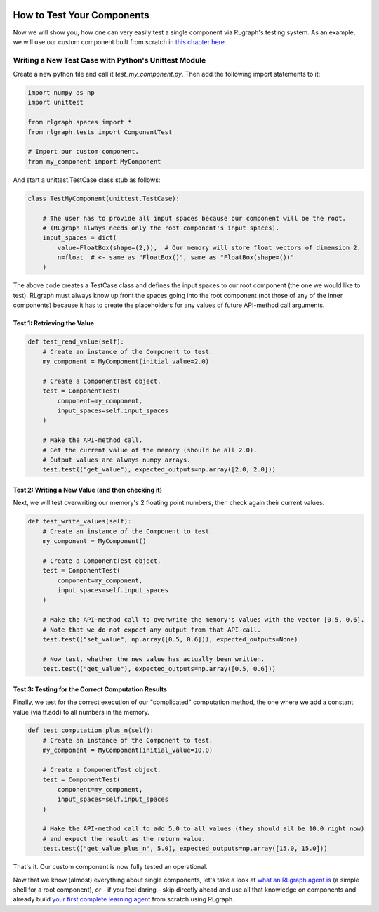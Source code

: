 .. Copyright 2018 The RLgraph authors. All Rights Reserved.
   Licensed under the Apache License, Version 2.0 (the "License");
   you may not use this file except in compliance with the License.
   You may obtain a copy of the License at
   http://www.apache.org/licenses/LICENSE-2.0
   Unless required by applicable law or agreed to in writing, software
   distributed under the License is distributed on an "AS IS" BASIS,
   WITHOUT WARRANTIES OR CONDITIONS OF ANY KIND, either express or implied.
   See the License for the specific language governing permissions and
   limitations under the License.
   ============================================================================

.. image:: images/rlcore-logo-full.png
   :scale: 25%
   :alt:

How to Test Your Components
===========================

Now we will show you, how one can very easily test a single component via RLgraph's testing system.
As an example, we will use our custom component built from scratch in
`this chapter here <how_to_write_your_own_component.rst>`_.


Writing a New Test Case with Python's Unittest Module
-----------------------------------------------------

Create a new python file and call it `test_my_component.py`. Then add the following import statements to it:

.. code-block:: python

   import numpy as np
   import unittest

   from rlgraph.spaces import *
   from rlgraph.tests import ComponentTest

   # Import our custom component.
   from my_component import MyComponent


And start a unittest.TestCase class stub as follows:

.. code-block:: python

   class TestMyComponent(unittest.TestCase):

       # The user has to provide all input spaces because our component will be the root.
       # (RLgraph always needs only the root component's input spaces).
       input_spaces = dict(
           value=FloatBox(shape=(2,)),  # Our memory will store float vectors of dimension 2.
           n=float  # <- same as "FloatBox()", same as "FloatBox(shape=())"
       )

The above code creates a TestCase class and defines the input spaces to our root component (the one we would like to
test). RLgraph must always know up front the spaces going into the root component (not those of any of the inner
components) because it has to create the placeholders for any values of future API-method call arguments.

Test 1: Retrieving the Value
++++++++++++++++++++++++++++

.. code-block:: python

    def test_read_value(self):
        # Create an instance of the Component to test.
        my_component = MyComponent(initial_value=2.0)

        # Create a ComponentTest object.
        test = ComponentTest(
            component=my_component,
            input_spaces=self.input_spaces
        )

        # Make the API-method call.
        # Get the current value of the memory (should be all 2.0).
        # Output values are always numpy arrays.
        test.test(("get_value"), expected_outputs=np.array([2.0, 2.0]))



Test 2: Writing a New Value (and then checking it)
++++++++++++++++++++++++++++++++++++++++++++++++++

Next, we will test overwriting our memory's 2 floating point numbers, then check again their current values.

.. code-block:: python

    def test_write_values(self):
        # Create an instance of the Component to test.
        my_component = MyComponent()

        # Create a ComponentTest object.
        test = ComponentTest(
            component=my_component,
            input_spaces=self.input_spaces
        )

        # Make the API-method call to overwrite the memory's values with the vector [0.5, 0.6].
        # Note that we do not expect any output from that API-call.
        test.test(("set_value", np.array([0.5, 0.6])), expected_outputs=None)

        # Now test, whether the new value has actually been written.
        test.test(("get_value"), expected_outputs=np.array([0.5, 0.6]))



Test 3: Testing for the Correct Computation Results
+++++++++++++++++++++++++++++++++++++++++++++++++++

Finally, we test for the correct execution of our "complicated" computation method, the one where we add a constant
value (via tf.add) to all numbers in the memory.

.. code-block:: python

    def test_computation_plus_n(self):
        # Create an instance of the Component to test.
        my_component = MyComponent(initial_value=10.0)

        # Create a ComponentTest object.
        test = ComponentTest(
            component=my_component,
            input_spaces=self.input_spaces
        )

        # Make the API-method call to add 5.0 to all values (they should all be 10.0 right now)
        # and expect the result as the return value.
        test.test(("get_value_plus_n", 5.0), expected_outputs=np.array([15.0, 15.0]))

That's it. Our custom component is now fully tested an operational.

Now that we know (almost) everything about single components, let's take a look at
`what an RLgraph agent is <agents.html>`_ (a simple shell for a root component), or - if you feel daring -
skip directly ahead and use all that knowledge on components and already build
`your first complete learning agent <how_to_build_an_algorithm_with_rlgraph.html>`_ from scratch using RLgraph.
